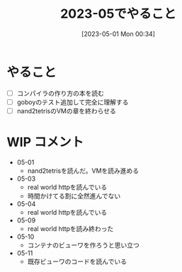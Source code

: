 #+title:      2023-05でやること
#+date:       [2023-05-01 Mon 00:34]
#+filetags:   :essay:
#+identifier: 20230501T003444

* やること

- [ ] コンパイラの作り方の本を読む
- [ ] goboyのテスト追加して完全に理解する
- [ ] nand2tetrisのVMの章を終わらせる

* WIP コメント
- 05-01
  - nand2tetrisを読んだ。VMを読み進める
- 05-03
  - real world httpを読んでいる
  - 時間かけてる割に全然進んでない
- 05-04
  - real world httpを読んでいる
- 05-09
  - real world httpを読み終わった
- 05-10
  - コンテナのビューワを作ろうと思い立つ
- 05-11
  - 既存ビューワのコードを読んでいる
